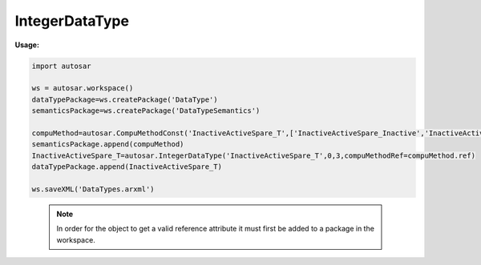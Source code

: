 IntegerDataType
===============

**Usage:**

.. code-block:: python

   import autosar
   
   ws = autosar.workspace()
   dataTypePackage=ws.createPackage('DataType')
   semanticsPackage=ws.createPackage('DataTypeSemantics')   

   compuMethod=autosar.CompuMethodConst('InactiveActiveSpare_T',['InactiveActiveSpare_Inactive','InactiveActiveSpare_Active','InactiveActiveSpare_Spare','InactiveActiveSpare_NotAvailable'])
   semanticsPackage.append(compuMethod)
   InactiveActiveSpare_T=autosar.IntegerDataType('InactiveActiveSpare_T',0,3,compuMethodRef=compuMethod.ref)
   dataTypePackage.append(InactiveActiveSpare_T)

   ws.saveXML('DataTypes.arxml')

.. _IntegerDataType:

   .. py:class:: IntegerDataType(name : str, minval : int = 0, maxval : int = 0, compuMethodRef : object = None)
      
      The IntegerDataType is used to represent integer data types.
         
   .. py:attribute:: IntegerDataType.name
   
      The name of the object as a string.
     
   .. py:attribute:: IntegerDataType.ref
      
      (readonly) reference to the object as a string.
   .. note::
   
      In order for the object to get a valid reference attribute it must first be added to a package in the workspace.
   
   .. py:attribute:: IntegerDataType.minval
      
      Minimum value of the integer type (default value=0).

   .. py:attribute:: IntegerDataType.maxval
      
      Maximum value of the integer type (default value=0).
   
   .. py:attribute:: IntegerDataType.compuMethodRef
   
      reference to a compuMethodRef in case this datatype is going to be used as an enumeration or it represents a physical relation (scaling+offset).

